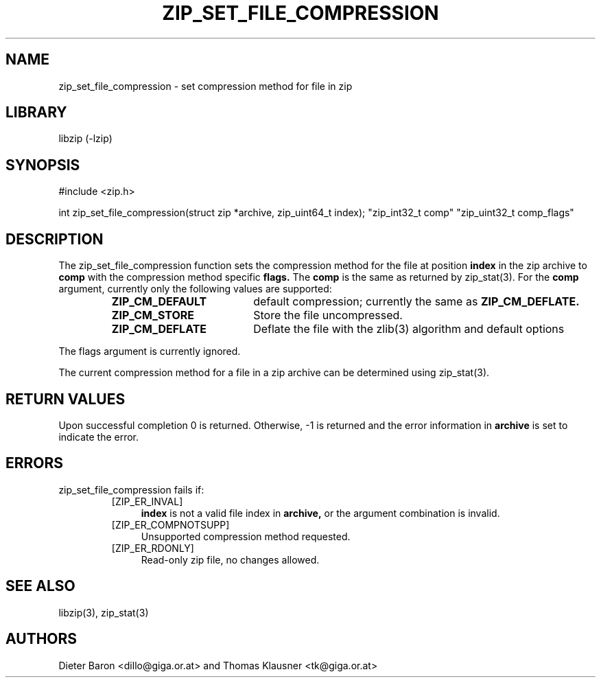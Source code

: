 .\" zip_set_file_compression.mdoc \-- set compression method and its flags
.\" Copyright (C) 2012 Dieter Baron and Thomas Klausner
.\"
.\" This file is part of libzip, a library to manipulate ZIP files.
.\" The authors can be contacted at <libzip@nih.at>
.\"
.\" Redistribution and use in source and binary forms, with or without
.\" modification, are permitted provided that the following conditions
.\" are met:
.\" 1. Redistributions of source code must retain the above copyright
.\"    notice, this list of conditions and the following disclaimer.
.\" 2. Redistributions in binary form must reproduce the above copyright
.\"    notice, this list of conditions and the following disclaimer in
.\"    the documentation and/or other materials provided with the
.\"    distribution.
.\" 3. The names of the authors may not be used to endorse or promote
.\"    products derived from this software without specific prior
.\"    written permission.
.\"
.\" THIS SOFTWARE IS PROVIDED BY THE AUTHORS ``AS IS'' AND ANY EXPRESS
.\" OR IMPLIED WARRANTIES, INCLUDING, BUT NOT LIMITED TO, THE IMPLIED
.\" WARRANTIES OF MERCHANTABILITY AND FITNESS FOR A PARTICULAR PURPOSE
.\" ARE DISCLAIMED.  IN NO EVENT SHALL THE AUTHORS BE LIABLE FOR ANY
.\" DIRECT, INDIRECT, INCIDENTAL, SPECIAL, EXEMPLARY, OR CONSEQUENTIAL
.\" DAMAGES (INCLUDING, BUT NOT LIMITED TO, PROCUREMENT OF SUBSTITUTE
.\" GOODS OR SERVICES; LOSS OF USE, DATA, OR PROFITS; OR BUSINESS
.\" INTERRUPTION) HOWEVER CAUSED AND ON ANY THEORY OF LIABILITY, WHETHER
.\" IN CONTRACT, STRICT LIABILITY, OR TORT (INCLUDING NEGLIGENCE OR
.\" OTHERWISE) ARISING IN ANY WAY OUT OF THE USE OF THIS SOFTWARE, EVEN
.\" IF ADVISED OF THE POSSIBILITY OF SUCH DAMAGE.
.\"
.TH ZIP_SET_FILE_COMPRESSION 3 "February 27, 2012" NiH
.SH "NAME"
zip_set_file_compression \- set compression method for file in zip
.SH "LIBRARY"
libzip (-lzip)
.SH "SYNOPSIS"
#include <zip.h>
.PP
int
zip_set_file_compression(struct zip *archive, zip_uint64_t index); \
"zip_int32_t comp" "zip_uint32_t comp_flags"
.SH "DESCRIPTION"
The
zip_set_file_compression
function sets the compression method for the file at position
\fBindex\fR
in the zip archive to
\fBcomp\fR
with the compression method specific
\fBflags.\fR
The
\fBcomp\fR
is the same as returned by
zip_stat(3).
For the
\fBcomp\fR
argument, currently only the following values are supported:
.RS
.TP 19
\fBZIP_CM_DEFAULT\fR
default compression; currently the same as
\fBZIP_CM_DEFLATE.\fR
.TP 19
\fBZIP_CM_STORE\fR
Store the file uncompressed.
.TP 19
\fBZIP_CM_DEFLATE\fR
Deflate the file with the
zlib(3)
algorithm and default options
.RE
.PP
The flags argument is currently ignored.
.\" For the flags argument, the lower 4 bits define the compression
.\" level.
.\" 0 is fastest compression, 15 is highest compression
.\" \fBZIP_COMP_FL_DEFAULT\fR
.\" can be used to specify that the default shall be used.
.\" Further compression method specific flags will be added over time.
.PP
The current compression method for a file in a zip archive can be
determined using
zip_stat(3).
.SH "RETURN VALUES"
Upon successful completion 0 is returned.
Otherwise, \-1 is returned and the error information in
\fBarchive\fR
is set to indicate the error.
.SH "ERRORS"
zip_set_file_compression
fails if:
.RS
.TP 4
[ZIP_ER_INVAL]
\fBindex\fR
is not a valid file index in
\fBarchive,\fR
or the argument combination is invalid.
.TP 4
[ZIP_ER_COMPNOTSUPP]
Unsupported compression method requested.
.TP 4
[ZIP_ER_RDONLY]
Read-only zip file, no changes allowed.
.RE
.SH "SEE ALSO"
libzip(3),
zip_stat(3)
.SH "AUTHORS"

Dieter Baron <dillo@giga.or.at>
and
Thomas Klausner <tk@giga.or.at>

